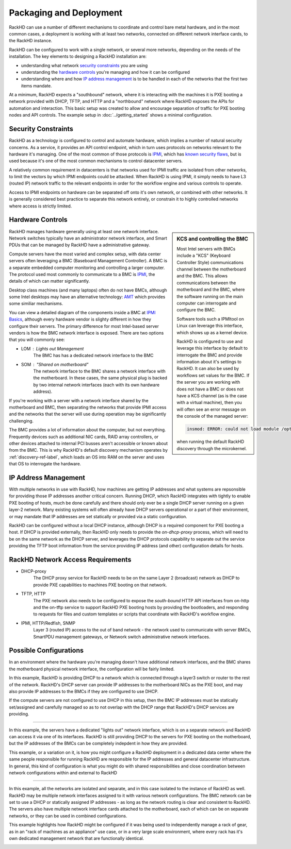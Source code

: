 Packaging and Deployment
=======================================

RackHD can use a number of different mechanisms to coordinate and control
bare metal hardware, and in the most common cases, a deployment is working with
at least two networks, connected on different network interface cards, to the
RackHD instance.

RackHD can be configured to work with a single network, or several more networks,
depending on the needs of the installation. The key elements to designing a RackHD
installation are:

- understanding what network `security constraints`_ you are using
- understanding the `hardware controls`_ you're managing and how it can be configured
- understanding where and how `IP address management`_ is to be handled in each of the networks
  that the first two items mandate.

.. image:: ../_static/vagrant_setup.jpg
   :height: 200
   :align: right

At a minimum, RackHD expects a "southbound" network, where it is interacting with
the machines it is PXE booting a network provided with DHCP, TFTP, and HTTP and
a "northbound" network where RackHD exposes the APIs for automation and interaction.
This basic setup was created to allow and encourage separation of traffic for
PXE booting nodes and API controls. The example setup in :doc:`../getting_started`
shows a minimal configuration.

Security Constraints
----------------------

RackHD as a technology is configured to control and automate hardware, which implies
a number of natural security concerns. As a service, it provides an API control
endpoint, which in turn uses protocols on networks relevant to the hardware it's
managing. One of the most common of those protocols is `IPMI`_, which has
`known security flaws`_, but is used because it's one of the most common mechanisms to
control datacenter servers.

A relatively common requirement in datacenters is that networks used for IPMI traffic
are isolated from other networks, to limit the vectors by which IPMI endpoints
could be attacked. When RackHD is using IPMI, it simply needs to have L3 (routed IP)
network traffic to the relevant endpoints in order for the workflow engine and
various controls to operate.

Access to IPMI endpoints on hardware can be separated off onto it's own network, or
combined with other networks. It is generally considered best practice to separate
this network entirely, or constrain it to highly controlled networks where access
is strictly limited.

.. _IPMI: https://en.wikipedia.org/wiki/Intelligent_Platform_Management_Interface
.. _known security flaws: https://community.rapid7.com/community/metasploit/blog/2013/07/02/a-penetration-testers-guide-to-ipmi

Hardware Controls
------------------

.. sidebar:: KCS and controlling the BMC

    Most Intel servers with BMCs include a "KCS" (Keyboard Controller Style)
    communications channel between the motherboard and the BMC. This
    allows communications between the motherboard and the BMC, where the
    software running on the main computer can interrogate and configure the BMC.

    Software tools such a IPMItool on Linux can leverage this interface, which
    shows up as a kernel device.

    RackHD is configured to use and leverage this interface by default to
    interrogate the BMC and provide information about it's settings to RackHD.
    It can also be used by workflows set values for the BMC. If the server you
    are working with does not have a BMC or does not have a KCS channel (as is
    the case with a virtual machine), then you will often see an error message
    on the console of the managed server:

    .. code::

        insmod: ERROR: could not load module /opt/drivers/ipmi_msghandler.ks: No such file or directory

    when running the default RackHD discovery through the microkernel.

RackHD manages hardware generally using at least one network interface. Network
switches typically have an administrator network interface, and Smart PDUs that
can be managed by RackHD have a administrative gateway.

Compute servers have the most varied and complex setup, with data center servers often
leveraging a BMC (Baseboard Management Controller). A BMC is a separate embedded
computer monitoring and controlling a larger computer. The
protocol used most commonly to communicate to a BMC is `IPMI`_, the details of which
can matter significantly.

Desktop class machines (and many laptops) often do not have BMCs,
although some Intel desktops may have an alternative technology: `AMT`_ which provides
some similiar mechanisms.

You can view a detailed diagram of the components inside a BMC at `IPMI Basics`_,
although every hardware vendor is slighty different in how they configure their servers.
The primary difference for most Intel-based server vendors is how the BMC network
interface is exposed. There are two options that you will commonly see:

* LOM : Lights out Management
    The BMC has has a dedicated network interface to the BMC
* SOM : "Shared on motherboard"
    The network interface to the BMC shares a network interface with the motherboard.
    In these cases, the same physical plug is backed by two internal network interfaces
    (each with its own hardware address).

If you're working with a server with a network interface shared by the motherboard and BMC,
then separating the networks that provide IPMI access and the networks that the server
will use during operation may be significantly challenging.

The BMC provides a lot of information about the computer, but not everything.
Frequently devices such as additional NIC cards, RAID array controllers, or
other devices attached to internal PCI busses aren't accessible or known about
from the BMC. This is why RackHD's default discovery mechanism operates by
:ref:`discovery-ref-label`, which loads an OS into RAM on the server and uses that
OS to interrogate the hardware.

.. _IPMI Basics: https://www.thomas-krenn.com/en/wiki/IPMI_Basics
.. _AMT: https://en.wikipedia.org/wiki/Intel_Active_Management_Technology


IP Address Management
----------------------

With multiple networks in use with RackHD, how machines are getting IP addresses
and what systems are repsonsible for providing those IP addresses another
critical concern. Running DHCP, which RackHD integrates with tightly to enable
PXE booting of hosts, much be done carefully and there should only ever be a
single DHCP server running on a given layer-2 network. Many existing systems
will often already have DHCP servers operational or a part of their environment,
or may mandate that IP addresses are set statically or provided via a static
configuration.

RackHD can be configured without a local DHCP instance, although DHCP is a
required component for PXE booting a host. If DHCP is provided externally,
then RackHD only needs to provide the `on-dhcp-proxy` process, which will need
to be on the same network as the DHCP server, and leverages the DHCP protocols
capability to separate out the service providing the TFTP boot information
from the service providing IP address (and other) configuration details for
hosts.

RackHD Network Access Requirements
------------------------------------

- DHCP-proxy
    The DHCP proxy service for RackHD needs to be on the same Layer 2 (broadcast)
    network as DHCP to provide PXE capabilities to machines PXE booting on that
    network.

- TFTP, HTTP
    The PXE network also needs to be configured to expose the `south-bound` HTTP
    API interfaces from on-http and the on-tftp service to support RackHD PXE
    booting hosts by providing the bootloaders, and responding to requests for
    files and custom templates or scripts that coordinate with RackHD's workflow
    engine.

- IPMI, HTTP/Redfish, SNMP
    Layer 3 (routed IP) access to the out of band network - the network used to
    communicate with server BMCs, SmartPDU management gateways, or Network switch
    administrative network interfaces.



Possible Configurations
--------------------------------

In an environment where the hardware you're managing doesn't have additional
network interfaces, and the BMC shares the motherboard physical network
interface, the configuration will be fairly limited.

.. image:: ../_static/shared_everything.png
   :align: left

In this example, RackHD is providing DHCP to a network which is connected
through a layer3 switch or router to the rest of the network. RackHD's
DHCP server can provide IP addresses to the motherboard NICs as the PXE
boot, and may also provide IP addresses to the BMCs if they are configured
to use DHCP.

If the compute servers are not configured to use DHCP in this setup, then
the BMC IP addresses must be statically set/assigned and carefully managed
so as to not overlap with the DHCP range that RackHD's DHCP services are
providing.

.. container:: clearer

   .. image :: ../_static/invisible.png

----------


.. image:: ../_static/lom_shared_net.png
   :align: right

In this example, the servers have a dedicated "lights out" network interface,
which is on a separate network and RackHD can access it via one of its interfaces.
RackHD is still providing DHCP to the servers for PXE booting on the motherboard,
but the IP addresses of the BMCs can be completely indepdent in how they are
provided.

This example, or a variation on it, is how you might configure a RackHD deployment
in a dedicated data center where the same people responsible for running RackHD
are responsible for the IP addresses and general datacenter infrastructure. In
general, this kind of configuration is what you might do with shared
responsibilities and close coordination between network configurations within
and external to RackHD

.. container:: clearer

   .. image :: ../_static/invisible.png

----------

.. image:: ../_static/isolated_net.png
   :align: left

In this example, all the networks are isolated and separate, and in this case
isolated to the instance of RackHD as well. RackHD may be multiple network
interfaces assigned to it with various network configurations. The BMC network
can be set to use a DHCP or statically assigned IP addresses - as long as the
network routing is clear and consistent to RackHD. The servers also have
multiple network interface cards attached to the motherboard, each of which
can be on separate networks, or they can be used in combined configurations.

This example highlights how RackHD might be configured if it was being used to
independently manage a rack of gear, as in an "rack of machines as an appliance"
use case, or in a very large scale environment, where every rack has it's own
dedicated management network that are functionally identical.

.. container:: clearer

   .. image :: ../_static/invisible.png
